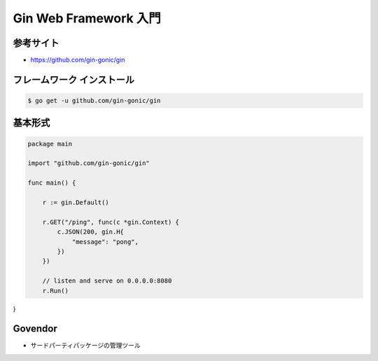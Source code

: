 Gin Web Framework 入門
=======================================

参考サイト
---------------------------------------

- https://github.com/gin-gonic/gin


フレームワーク インストール
---------------------------------------

.. code-block:: go

    $ go get -u github.com/gin-gonic/gin


基本形式
---------------------------------------

.. code-block:: go

    package main

    import "github.com/gin-gonic/gin"

    func main() {

        r := gin.Default()

        r.GET("/ping", func(c *gin.Context) {
            c.JSON(200, gin.H{
                "message": "pong",
            })
        })

        // listen and serve on 0.0.0.0:8080                                                                                                                                                                                                                                       
        r.Run()
}


Govendor
---------------------------------------

- サードパーティパッケージの管理ツール


